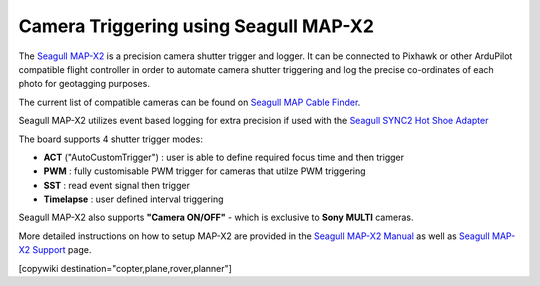 .. _common-camera-trigger-seagull-mapx2:

======================================
Camera Triggering using Seagull MAP-X2
======================================

.. image:: ../../../images/camera-trigger-seagull-mapx2.png
    :width: 450px

The `Seagull MAP-X2 <https://www.seagulluav.com/product/seagull-map-x2/>`__ is a precision camera shutter trigger and logger. It can be connected to Pixhawk or other ArduPilot compatible flight controller in order to automate camera shutter triggering and log the precise co-ordinates of each photo for geotagging purposes. 

The current list of compatible cameras can be found on `Seagull MAP Cable Finder <https://www.seagulluav.com/map-cable-finder/>`__.

Seagull MAP-X2 utilizes event based logging for extra precision if used with the `Seagull SYNC2 Hot Shoe Adapter <https://www.seagulluav.com/product/seagull-sync2/>`__

The board supports 4 shutter trigger modes: 

-  **ACT** ("AutoCustomTrigger") : user is able to define required focus time and then trigger
-  **PWM** : fully customisable PWM trigger for cameras that utilze PWM triggering
-  **SST** : read event signal then trigger
-  **Timelapse** : user defined interval triggering

Seagull MAP-X2 also supports **"Camera ON/OFF"** - which is exclusive to **Sony MULTI** cameras.

More detailed instructions on how to setup MAP-X2 are provided in the `Seagull MAP-X2 Manual <https://www.seagulluav.com/manuals/Seagull_MAP-X2-Manual.pdf>`__ as well as `Seagull MAP-X2 Support <https://www.seagulluav.com/seagull-map-x2-support/>`__ page.

[copywiki destination="copter,plane,rover,planner"]